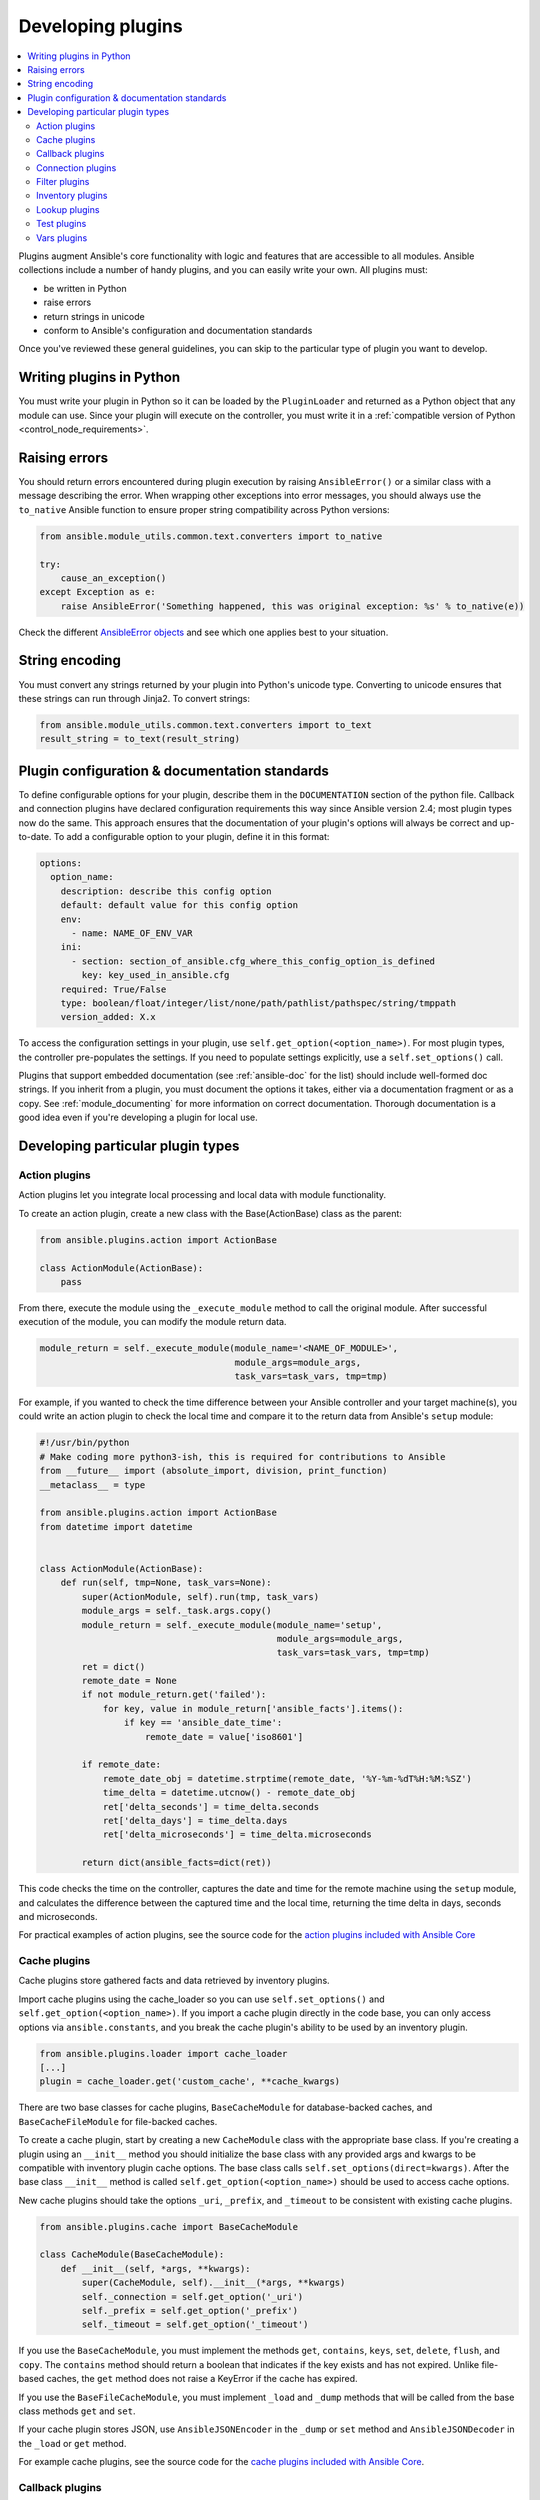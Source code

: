 .. _developing_plugins:
.. _plugin_guidelines:

******************
Developing plugins
******************

.. contents::
   :local:

Plugins augment Ansible's core functionality with logic and features that are accessible to all modules. Ansible collections include a number of handy plugins, and you can easily write your own. All plugins must:

* be written in Python
* raise errors
* return strings in unicode
* conform to Ansible's configuration and documentation standards

Once you've reviewed these general guidelines, you can skip to the particular type of plugin you want to develop.

Writing plugins in Python
=========================

You must write your plugin in Python so it can be loaded by the ``PluginLoader`` and returned as a Python object that any module can use. Since your plugin will execute on the controller, you must write it in a :ref:`compatible version of Python <control_node_requirements>`.

Raising errors
==============

You should return errors encountered during plugin execution by raising ``AnsibleError()`` or a similar class with a message describing the error. When wrapping other exceptions into error messages, you should always use the ``to_native`` Ansible function to ensure proper string compatibility across Python versions:

.. code-block:: python

    from ansible.module_utils.common.text.converters import to_native

    try:
        cause_an_exception()
    except Exception as e:
        raise AnsibleError('Something happened, this was original exception: %s' % to_native(e))

Check the different `AnsibleError objects <https://github.com/ansible/ansible/blob/devel/lib/ansible/errors/__init__.py>`_ and see which one applies best to your situation.

String encoding
===============

You must convert any strings returned by your plugin into Python's unicode type. Converting to unicode ensures that these strings can run through Jinja2. To convert strings:

.. code-block:: python

    from ansible.module_utils.common.text.converters import to_text
    result_string = to_text(result_string)

Plugin configuration & documentation standards
==============================================

To define configurable options for your plugin, describe them in the ``DOCUMENTATION`` section of the python file. Callback and connection plugins have declared configuration requirements this way since Ansible version 2.4; most plugin types now do the same. This approach ensures that the documentation of your plugin's options will always be correct and up-to-date. To add a configurable option to your plugin, define it in this format:

.. code-block:: yaml

    options:
      option_name:
        description: describe this config option
        default: default value for this config option
        env:
          - name: NAME_OF_ENV_VAR
        ini:
          - section: section_of_ansible.cfg_where_this_config_option_is_defined
            key: key_used_in_ansible.cfg
        required: True/False
        type: boolean/float/integer/list/none/path/pathlist/pathspec/string/tmppath
        version_added: X.x

To access the configuration settings in your plugin, use ``self.get_option(<option_name>)``. For most plugin types, the controller pre-populates the settings. If you need to populate settings explicitly, use a ``self.set_options()`` call.

Plugins that support embedded documentation (see :ref:`ansible-doc` for the list) should include well-formed doc strings. If you inherit from a plugin, you must document the options it takes, either via a documentation fragment or as a copy. See :ref:`module_documenting` for more information on correct documentation. Thorough documentation is a good idea even if you're developing a plugin for local use.

Developing particular plugin types
==================================

.. _developing_actions:

Action plugins
--------------

Action plugins let you integrate local processing and local data with module functionality.

To create an action plugin, create a new class with the Base(ActionBase) class as the parent:

.. code-block:: python

    from ansible.plugins.action import ActionBase

    class ActionModule(ActionBase):
        pass

From there, execute the module using the ``_execute_module`` method to call the original module.
After successful execution of the module, you can modify the module return data.

.. code-block:: python

    module_return = self._execute_module(module_name='<NAME_OF_MODULE>',
                                         module_args=module_args,
                                         task_vars=task_vars, tmp=tmp)


For example, if you wanted to check the time difference between your Ansible controller and your target machine(s), you could write an action plugin to check the local time and compare it to the return data from Ansible's ``setup`` module:

.. code-block:: python

    #!/usr/bin/python
    # Make coding more python3-ish, this is required for contributions to Ansible
    from __future__ import (absolute_import, division, print_function)
    __metaclass__ = type

    from ansible.plugins.action import ActionBase
    from datetime import datetime


    class ActionModule(ActionBase):
        def run(self, tmp=None, task_vars=None):
            super(ActionModule, self).run(tmp, task_vars)
            module_args = self._task.args.copy()
            module_return = self._execute_module(module_name='setup',
                                                 module_args=module_args,
                                                 task_vars=task_vars, tmp=tmp)
            ret = dict()
            remote_date = None
            if not module_return.get('failed'):
                for key, value in module_return['ansible_facts'].items():
                    if key == 'ansible_date_time':
                        remote_date = value['iso8601']

            if remote_date:
                remote_date_obj = datetime.strptime(remote_date, '%Y-%m-%dT%H:%M:%SZ')
                time_delta = datetime.utcnow() - remote_date_obj
                ret['delta_seconds'] = time_delta.seconds
                ret['delta_days'] = time_delta.days
                ret['delta_microseconds'] = time_delta.microseconds

            return dict(ansible_facts=dict(ret))


This code checks the time on the controller, captures the date and time for the remote machine using the ``setup`` module, and calculates the difference between the captured time and
the local time, returning the time delta in days, seconds and microseconds.

For practical examples of action plugins,
see the source code for the `action plugins included with Ansible Core <https://github.com/ansible/ansible/tree/devel/lib/ansible/plugins/action>`_

.. _developing_cache_plugins:

Cache plugins
-------------

Cache plugins store gathered facts and data retrieved by inventory plugins.

Import cache plugins using the cache_loader so you can use ``self.set_options()`` and ``self.get_option(<option_name>)``. If you import a cache plugin directly in the code base, you can only access options via ``ansible.constants``, and you break the cache plugin's ability to be used by an inventory plugin.

.. code-block:: python

    from ansible.plugins.loader import cache_loader
    [...]
    plugin = cache_loader.get('custom_cache', **cache_kwargs)

There are two base classes for cache plugins, ``BaseCacheModule`` for database-backed caches, and ``BaseCacheFileModule`` for file-backed caches.

To create a cache plugin, start by creating a new ``CacheModule`` class with the appropriate base class. If you're creating a plugin using an ``__init__`` method you should initialize the base class with any provided args and kwargs to be compatible with inventory plugin cache options. The base class calls ``self.set_options(direct=kwargs)``. After the base class ``__init__`` method is called ``self.get_option(<option_name>)`` should be used to access cache options.

New cache plugins should take the options ``_uri``, ``_prefix``, and ``_timeout`` to be consistent with existing cache plugins.

.. code-block:: python

    from ansible.plugins.cache import BaseCacheModule

    class CacheModule(BaseCacheModule):
        def __init__(self, *args, **kwargs):
            super(CacheModule, self).__init__(*args, **kwargs)
            self._connection = self.get_option('_uri')
            self._prefix = self.get_option('_prefix')
            self._timeout = self.get_option('_timeout')

If you use the ``BaseCacheModule``, you must implement the methods ``get``, ``contains``, ``keys``, ``set``, ``delete``, ``flush``, and ``copy``. The ``contains`` method should return a boolean that indicates if the key exists and has not expired. Unlike file-based caches, the ``get`` method does not raise a KeyError if the cache has expired.

If you use the ``BaseFileCacheModule``, you must implement ``_load`` and ``_dump`` methods that will be called from the base class methods ``get`` and ``set``.

If your cache plugin stores JSON, use ``AnsibleJSONEncoder`` in the ``_dump`` or ``set`` method  and ``AnsibleJSONDecoder`` in the ``_load`` or ``get`` method.

For example cache plugins, see the source code for the `cache plugins included with Ansible Core <https://github.com/ansible/ansible/tree/devel/lib/ansible/plugins/cache>`_.

.. _developing_callbacks:

Callback plugins
----------------

Callback plugins add new behaviors to Ansible when responding to events. By default, callback plugins control most of the output you see when running the command line programs.

To create a callback plugin, create a new class with the Base(Callbacks) class as the parent:

.. code-block:: python

    from ansible.plugins.callback import CallbackBase

    class CallbackModule(CallbackBase):
        pass

From there, override the specific methods from the CallbackBase that you want to provide a callback for.
For plugins intended for use with Ansible version 2.0 and later, you should only override methods that start with ``v2``.
For a complete list of methods that you can override, please see ``__init__.py`` in the
`lib/ansible/plugins/callback <https://github.com/ansible/ansible/tree/devel/lib/ansible/plugins/callback>`_ directory.

The following is a modified example of how Ansible's timer plugin is implemented,
but with an extra option so you can see how configuration works in Ansible version 2.4 and later:

.. code-block:: python

    # Make coding more python3-ish, this is required for contributions to Ansible
    from __future__ import (absolute_import, division, print_function)
    __metaclass__ = type

    # not only visible to ansible-doc, it also 'declares' the options the plugin requires and how to configure them.
    DOCUMENTATION = '''
    callback: timer
    callback_type: aggregate
    requirements:
        - enable in configuration
    short_description: Adds time to play stats
    version_added: "2.0"  # for collections, use the collection version, not the Ansible version
    description:
        - This callback just adds total play duration to the play stats.
    options:
      format_string:
        description: format of the string shown to user at play end
        ini:
          - section: callback_timer
            key: format_string
        env:
          - name: ANSIBLE_CALLBACK_TIMER_FORMAT
        default: "Playbook run took %s days, %s hours, %s minutes, %s seconds"
    '''
    from datetime import datetime

    from ansible.plugins.callback import CallbackBase


    class CallbackModule(CallbackBase):
        """
        This callback module tells you how long your plays ran for.
        """
        CALLBACK_VERSION = 2.0
        CALLBACK_TYPE = 'aggregate'
        CALLBACK_NAME = 'namespace.collection_name.timer'

        # only needed if you ship it and don't want to enable by default
        CALLBACK_NEEDS_ENABLED = True

        def __init__(self):

          # make sure the expected objects are present, calling the base's __init__
          super(CallbackModule, self).__init__()

          # start the timer when the plugin is loaded, the first play should start a few milliseconds after.
          self.start_time = datetime.now()

        def _days_hours_minutes_seconds(self, runtime):
          ''' internal helper method for this callback '''
          minutes = (runtime.seconds // 60) % 60
          r_seconds = runtime.seconds - (minutes * 60)
          return runtime.days, runtime.seconds // 3600, minutes, r_seconds

        # this is only event we care about for display, when the play shows its summary stats; the rest are ignored by the base class
        def v2_playbook_on_stats(self, stats):
          end_time = datetime.now()
          runtime = end_time - self.start_time

          # Shows the usage of a config option declared in the DOCUMENTATION variable. Ansible will have set it when it loads the plugin.
          # Also note the use of the display object to print to screen. This is available to all callbacks, and you should use this over printing yourself
          self._display.display(self._plugin_options['format_string'] % (self._days_hours_minutes_seconds(runtime)))


Note that the ``CALLBACK_VERSION`` and ``CALLBACK_NAME`` definitions are required for properly functioning plugins for Ansible version 2.0 and later. ``CALLBACK_TYPE`` is mostly needed to distinguish 'stdout' plugins from the rest, since you can only load one plugin that writes to stdout.

For example callback plugins, see the source code for the `callback plugins included with Ansible Core <https://github.com/ansible/ansible/tree/devel/lib/ansible/plugins/callback>`_

New in ansible-core 2.11, callback plugins are notified (via ``v2_playbook_on_task_start``) of :ref:`meta<meta_module>` tasks. By default, only explicit ``meta`` tasks that users list in their plays are sent to callbacks.

There are also some tasks which are generated internally and implicitly at various points in execution. Callback plugins can opt-in to receiving these implicit tasks as well, by setting ``self.wants_implicit_tasks = True``. Any ``Task`` object received by a callback hook will have an ``.implicit`` attribute, which can be consulted to determine whether the ``Task`` originated from within Ansible, or explicitly by the user.

.. _developing_connection_plugins:

Connection plugins
------------------

Connection plugins allow Ansible to connect to the target hosts so it can execute tasks on them. Ansible ships with many connection plugins, but only one can be used per host at a time. The most commonly used connection plugins are the ``paramiko`` SSH, native ssh (just called ``ssh``), and ``local`` connection types.  All of these can be used in playbooks and with ``/usr/bin/ansible`` to connect to remote machines.

Ansible version 2.1 introduced the ``smart`` connection plugin. The ``smart`` connection type allows Ansible to automatically select either the ``paramiko`` or ``openssh`` connection plugin based on system capabilities, or the ``ssh`` connection plugin if OpenSSH supports ControlPersist.

To create a new connection plugin (for example, to support SNMP, Message bus, or other transports), copy the format of one of the existing connection plugins and drop it into ``connection`` directory on your :ref:`local plugin path <local_plugins>`.

Connection plugins can support common options (such as the ``--timeout`` flag) by defining an entry in the documentation for the attribute name (in this case ``timeout``). If the common option has a non-null default, the plugin should define the same default since a different default would be ignored.

For example connection plugins, see the source code for the `connection plugins included with Ansible Core <https://github.com/ansible/ansible/tree/devel/lib/ansible/plugins/connection>`_.

.. _developing_filter_plugins:

Filter plugins
--------------

Filter plugins manipulate data. They are a feature of Jinja2 and are also available in Jinja2 templates used by the ``template`` module. As with all plugins, they can be easily extended, but instead of having a file for each one you can have several per file. Most of the filter plugins shipped with Ansible reside in a ``core.py``.

Filter plugins do not use the standard configuration and documentation system described above.

For example filter plugins, see the source code for the `filter plugins included with Ansible Core <https://github.com/ansible/ansible/tree/devel/lib/ansible/plugins/filter>`_.

.. _developing_inventory_plugins:

Inventory plugins
-----------------

Inventory plugins parse inventory sources and form an in-memory representation of the inventory. Inventory plugins were added in Ansible version 2.4.

You can see the details for inventory plugins in the :ref:`developing_inventory` page.

.. _developing_lookup_plugins:

Lookup plugins
--------------

Lookup plugins pull in data from external data stores. Lookup plugins can be used within playbooks both for looping --- playbook language constructs like ``with_fileglob`` and ``with_items`` are implemented via lookup plugins --- and to return values into a variable or parameter.

Lookup plugins are very flexible, allowing you to retrieve and return any type of data. When writing lookup plugins, always return data of a consistent type that can be easily consumed in a playbook. Avoid parameters that change the returned data type. If there is a need to return a single value sometimes and a complex dictionary other times, write two different lookup plugins.

Ansible includes many :ref:`filters <playbooks_filters>` which can be used to manipulate the data returned by a lookup plugin. Sometimes it makes sense to do the filtering inside the lookup plugin, other times it is better to return results that can be filtered in the playbook. Keep in mind how the data will be referenced when determining the appropriate level of filtering to be done inside the lookup plugin.

Here's a simple lookup plugin implementation --- this lookup returns the contents of a text file as a variable:

.. code-block:: python

    # python 3 headers, required if submitting to Ansible
    from __future__ import (absolute_import, division, print_function)
    __metaclass__ = type

    DOCUMENTATION = """
      lookup: file
      author: Daniel Hokka Zakrisson <daniel@hozac.com>
      version_added: "0.9"  # for collections, use the collection version, not the Ansible version
      short_description: read file contents
      description:
          - This lookup returns the contents from a file on the Ansible controller's file system.
      options:
        _terms:
          description: path(s) of files to read
          required: True
      notes:
        - if read in variable context, the file can be interpreted as YAML if the content is valid to the parser.
        - this lookup does not understand globing --- use the fileglob lookup instead.
    """
    from ansible.errors import AnsibleError, AnsibleParserError
    from ansible.plugins.lookup import LookupBase
    from ansible.utils.display import Display

    display = Display()

    class LookupModule(LookupBase):

        def run(self, terms, variables=None, **kwargs):


          # lookups in general are expected to both take a list as input and output a list
          # this is done so they work with the looping construct 'with_'.
          ret = []
          for term in terms:
              display.debug("File lookup term: %s" % term)

              # Find the file in the expected search path, using a class method
              # that implements the 'expected' search path for Ansible plugins.
              lookupfile = self.find_file_in_search_path(variables, 'files', term)

              # Don't use print or your own logging, the display class
              # takes care of it in a unified way.
              display.vvvv(u"File lookup using %s as file" % lookupfile)
              try:
                  if lookupfile:
                      contents, show_data = self._loader._get_file_contents(lookupfile)
                      ret.append(contents.rstrip())
                  else:
                      # Always use ansible error classes to throw 'final' exceptions,
                      # so the Ansible engine will know how to deal with them.
                      # The Parser error indicates invalid options passed
                      raise AnsibleParserError()
              except AnsibleParserError:
                  raise AnsibleError("could not locate file in lookup: %s" % term)

          return ret


The following is an example of how this lookup is called:

.. code-block:: YAML

  ---
  - hosts: all
    vars:
       contents: "{{ lookup('namespace.collection_name.file', '/etc/foo.txt') }}"

    tasks:

       - debug:
           msg: the value of foo.txt is {{ contents }} as seen today {{ lookup('pipe', 'date +"%Y-%m-%d"') }}


For example lookup plugins, see the source code for the `lookup plugins included with Ansible Core <https://github.com/ansible/ansible/tree/devel/lib/ansible/plugins/lookup>`_.

For more usage examples of lookup plugins, see :ref:`Using Lookups<playbooks_lookups>`.

.. _developing_test_plugins:

Test plugins
------------

Test plugins verify data. They are a feature of Jinja2 and are also available in Jinja2 templates used by the ``template`` module. As with all plugins, they can be easily extended, but instead of having a file for each one you can have several per file. Most of the test plugins shipped with Ansible reside in a ``core.py``. These are specially useful in conjunction with some filter plugins like ``map`` and ``select``; they are also available for conditional directives like ``when:``.

Test plugins do not use the standard configuration and documentation system described above.

For example test plugins, see the source code for the `test plugins included with Ansible Core <https://github.com/ansible/ansible/tree/devel/lib/ansible/plugins/test>`_.

.. _developing_vars_plugins:

Vars plugins
------------

Vars plugins inject additional variable data into Ansible runs that did not come from an inventory source, playbook, or command line. Playbook constructs like 'host_vars' and 'group_vars' work using vars plugins.

Vars plugins were partially implemented in Ansible 2.0 and rewritten to be fully implemented starting with Ansible 2.4. Vars plugins are unsupported by collections.

Older plugins used a ``run`` method as their main body/work:

.. code-block:: python

    def run(self, name, vault_password=None):
        pass # your code goes here


Ansible 2.0 did not pass passwords to older plugins, so vaults were unavailable.
Most of the work now  happens in the ``get_vars`` method which is called from the VariableManager when needed.

.. code-block:: python

    def get_vars(self, loader, path, entities):
        pass # your code goes here

The parameters are:

 * loader: Ansible's DataLoader. The DataLoader can read files, auto-load JSON/YAML and decrypt vaulted data, and cache read files.
 * path: this is 'directory data' for every inventory source and the current play's playbook directory, so they can search for data in reference to them. ``get_vars`` will be called at least once per available path.
 * entities: these are host or group names that are pertinent to the variables needed. The plugin will get called once for hosts and again for groups.

This ``get_vars`` method just needs to return a dictionary structure with the variables.

Since Ansible version 2.4, vars plugins only execute as needed when preparing to execute a task. This avoids the costly 'always execute' behavior that occurred during inventory construction in older versions of Ansible. Since Ansible version 2.10, vars plugin execution can be toggled by the user to run when preparing to execute a task or after importing an inventory source.

You can create vars plugins that are not enabled by default using the class variable ``REQUIRES_ENABLED``. If your vars plugin resides in a collection, it cannot be enabled by default. You must use ``REQUIRES_ENABLED`` in all collections-based vars plugins. To require users to enable your plugin, set the class variable ``REQUIRES_ENABLED``:

.. code-block:: python

    class VarsModule(BaseVarsPlugin):
        REQUIRES_ENABLED = True

Include the ``vars_plugin_staging`` documentation fragment to allow users to determine when vars plugins run.

.. code-block:: python

    DOCUMENTATION = '''
        vars: custom_hostvars
        version_added: "2.10"  # for collections, use the collection version, not the Ansible version
        short_description: Load custom host vars
        description: Load custom host vars
        options:
          stage:
            ini:
              - key: stage
                section: vars_custom_hostvars
            env:
              - name: ANSIBLE_VARS_PLUGIN_STAGE
        extends_documentation_fragment:
          - vars_plugin_staging
    '''

For example vars plugins, see the source code for the `vars plugins included with Ansible Core
<https://github.com/ansible/ansible/tree/devel/lib/ansible/plugins/vars>`_.

.. seealso::

   :ref:`list_of_collections`
       Browse existing collections, modules, and plugins
   :ref:`developing_api`
       Learn about the Python API for task execution
   :ref:`developing_inventory`
       Learn about how to develop dynamic inventory sources
   :ref:`developing_modules_general`
       Learn about how to write Ansible modules
   `Mailing List <https://groups.google.com/group/ansible-devel>`_
       The development mailing list
   `irc.freenode.net <http://irc.freenode.net>`_
       #ansible IRC chat channel
